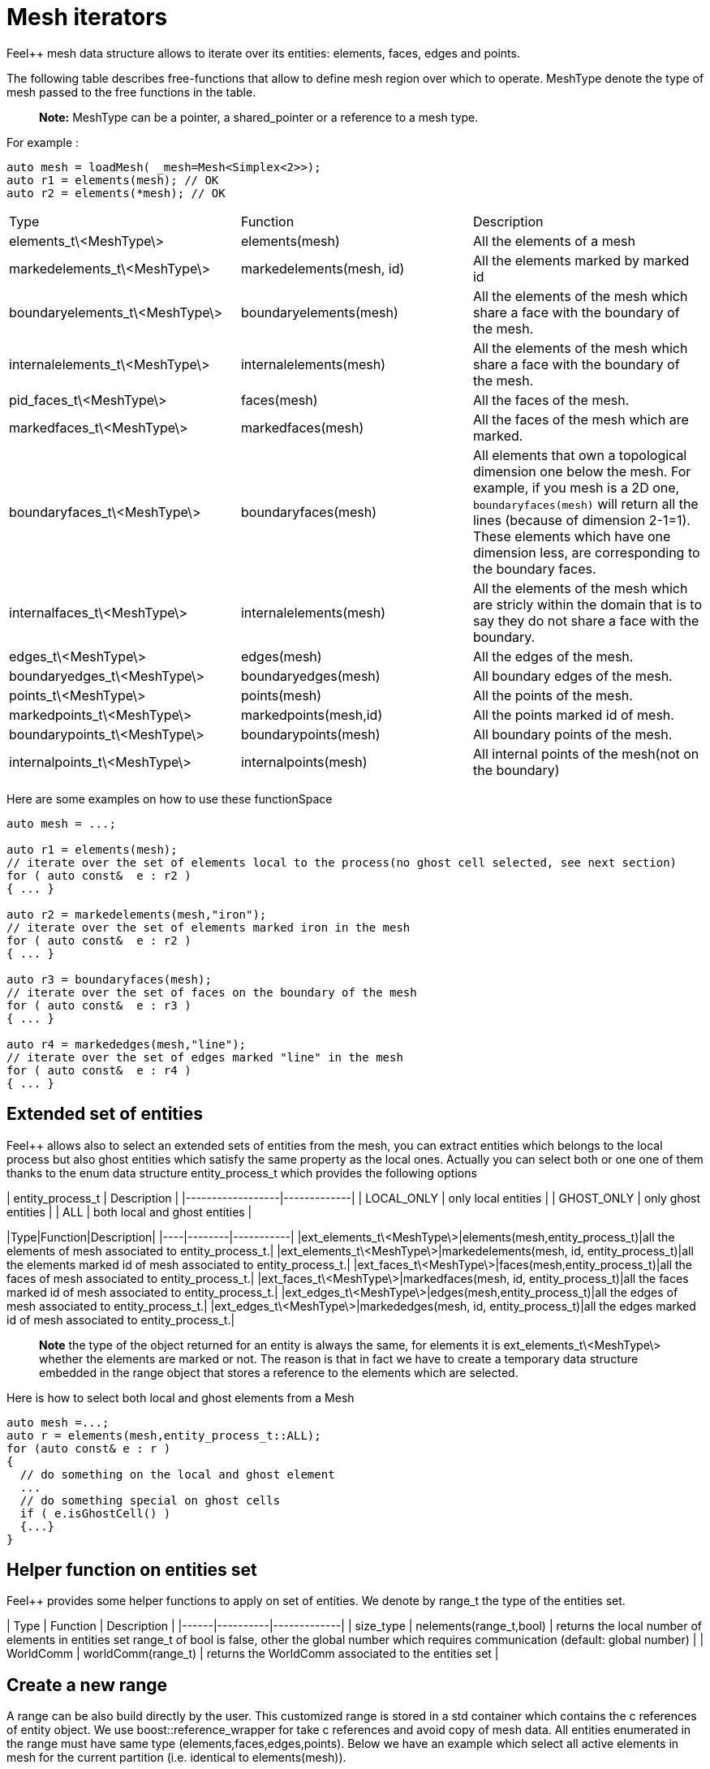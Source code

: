 # Mesh iterators 

Feel++ mesh data structure allows to iterate over its entities: elements, faces, edges and points.

The following table describes free-functions that allow to define mesh region over which to operate. MeshType denote the type of mesh passed to the free functions in the table.

> **Note:** MeshType can be a pointer, a shared_pointer or a reference to a mesh type.

For example :
----
auto mesh = loadMesh( _mesh=Mesh<Simplex<2>>);
auto r1 = elements(mesh); // OK
auto r2 = elements(*mesh); // OK
----

|===
|Type|Function|Description
|elements_t\<MeshType\>|elements(mesh)|All the elements of a mesh
|markedelements_t\<MeshType\>|markedelements(mesh, id)|All the elements marked by marked id 
| boundaryelements_t\<MeshType\>| boundaryelements(mesh) |All the elements of the mesh which share a face with the boundary of the mesh.
| internalelements_t\<MeshType\>| internalelements(mesh) |All the elements of the mesh which share a face with the boundary of the mesh.
|pid_faces_t\<MeshType\>| faces(mesh) |All the faces of the mesh.
|markedfaces_t\<MeshType\>| markedfaces(mesh) |All the faces of the mesh which are marked.
|boundaryfaces_t\<MeshType\>| boundaryfaces(mesh) |All elements that own a topological dimension one below the mesh. For example, if you mesh is a 2D one, `boundaryfaces(mesh)`  will return all the lines (because of dimension $$2-1=1$$). These elements which have one dimension less, are corresponding to the boundary faces.
|internalfaces_t\<MeshType\>| internalelements(mesh) |All the elements of the mesh which are stricly within the domain that is to say they do not share a face with the boundary.
| edges_t\<MeshType\>| edges(mesh) | All the edges of the mesh.
| boundaryedges_t\<MeshType\> | boundaryedges(mesh) |All boundary edges of the mesh.
| points_t\<MeshType\>| points(mesh) | All the points of the mesh.
| markedpoints_t\<MeshType\>| markedpoints(mesh,id) | All the points marked id of  mesh.
| boundarypoints_t\<MeshType\> | boundarypoints(mesh) |All boundary points of the mesh.
| internalpoints_t\<MeshType\> | internalpoints(mesh) |All internal points of the mesh(not on the boundary)
|===

Here are some examples on how to use these functionSpace
```cpp
auto mesh = ...;

auto r1 = elements(mesh);
// iterate over the set of elements local to the process(no ghost cell selected, see next section)
for ( auto const&  e : r2 )
{ ... }

auto r2 = markedelements(mesh,"iron");
// iterate over the set of elements marked iron in the mesh
for ( auto const&  e : r2 )
{ ... }

auto r3 = boundaryfaces(mesh);
// iterate over the set of faces on the boundary of the mesh
for ( auto const&  e : r3 )
{ ... }

auto r4 = markededges(mesh,"line");
// iterate over the set of edges marked "line" in the mesh
for ( auto const&  e : r4 )
{ ... }
```

## Extended set of entities

Feel++ allows also to select an extended sets of entities from the mesh, you can extract entities which belongs to the local process but also ghost entities which satisfy the same property as the local ones. Actually you can select both or one one of them thanks to the enum data structure entity_process_t which provides the following options

| entity_process_t | Description |
|------------------|-------------|
| LOCAL_ONLY | only local entities |
| GHOST_ONLY | only ghost entities |
| ALL  | both local and ghost entities |

|Type|Function|Description|
|----|--------|-----------|
|ext_elements_t\<MeshType\>|elements(mesh,entity_process_t)|all the elements of mesh associated to entity_process_t.|
|ext_elements_t\<MeshType\>|markedelements(mesh, id, entity_process_t)|all the elements marked id of mesh associated to entity_process_t.|
|ext_faces_t\<MeshType\>|faces(mesh,entity_process_t)|all the faces of mesh associated to entity_process_t.|
|ext_faces_t\<MeshType\>|markedfaces(mesh, id, entity_process_t)|all the faces marked id of mesh associated to entity_process_t.|
|ext_edges_t\<MeshType\>|edges(mesh,entity_process_t)|all the edges of mesh associated to entity_process_t.|
|ext_edges_t\<MeshType\>|markededges(mesh, id, entity_process_t)|all the edges marked id of mesh associated to entity_process_t.|

> **Note** the type of the object returned for an entity is always the same, for elements it is ext_elements_t\<MeshType\> whether the elements are marked or not. The reason is that in fact we have to create a temporary data structure embedded in the range object that stores a reference to the elements which are selected.

Here is how to select both local and ghost elements from a Mesh
```cpp
auto mesh =...;
auto r = elements(mesh,entity_process_t::ALL);
for (auto const& e : r )
{
  // do something on the local and ghost element
  ...
  // do something special on ghost cells
  if ( e.isGhostCell() )
  {...}
}
```

## Helper function on entities set

Feel++ provides some helper functions to apply on set of entities. We denote by range_t the type of the entities set.

| Type | Function | Description |
|------|----------|-------------|
| size_type | nelements(range_t,bool) | returns the local number of elements in entities set range_t of bool is false, other the global number which requires communication (default: global number) |
| WorldComm | worldComm(range_t) | returns the WorldComm associated to the entities set |

## Create a new range
A range can be also build directly by the user. This customized range is stored in a std container which contains the c++ references of entity object. We use boost::reference_wrapper for take c++ references and avoid copy of mesh data. All entities enumerated in the range must have same type (elements,faces,edges,points). Below we have an example which select all active elements in mesh for the current partition (i.e. identical to elements(mesh)). 
```cpp
auto mesh = ...;
// define reference entity type
typedef boost::reference_wrapper<typename mesh_type::element_type const> element_ref_type;
// store entities in a vector
typedef std::vector<element_ref_type> cont_range_type;
boost::shared_ptr<cont_range_type> myelts( new cont_range_type );
for (auto const& elt : elements(mesh) )
{
    myelts->push_back(boost::cref(elt));
}
// generate a range object usable in feel++
auto myrange = boost::make_tuple( mpl::size_t<MESH_ELEMENTS>(),
                                  myelts->begin(),myelts->end(),myelts );

```
Next, this range can be used in feel++ language.
```cpp
double eval = integrate(_range=myrange,_expr=cst(1.)).evaluate()(0,0);
```
